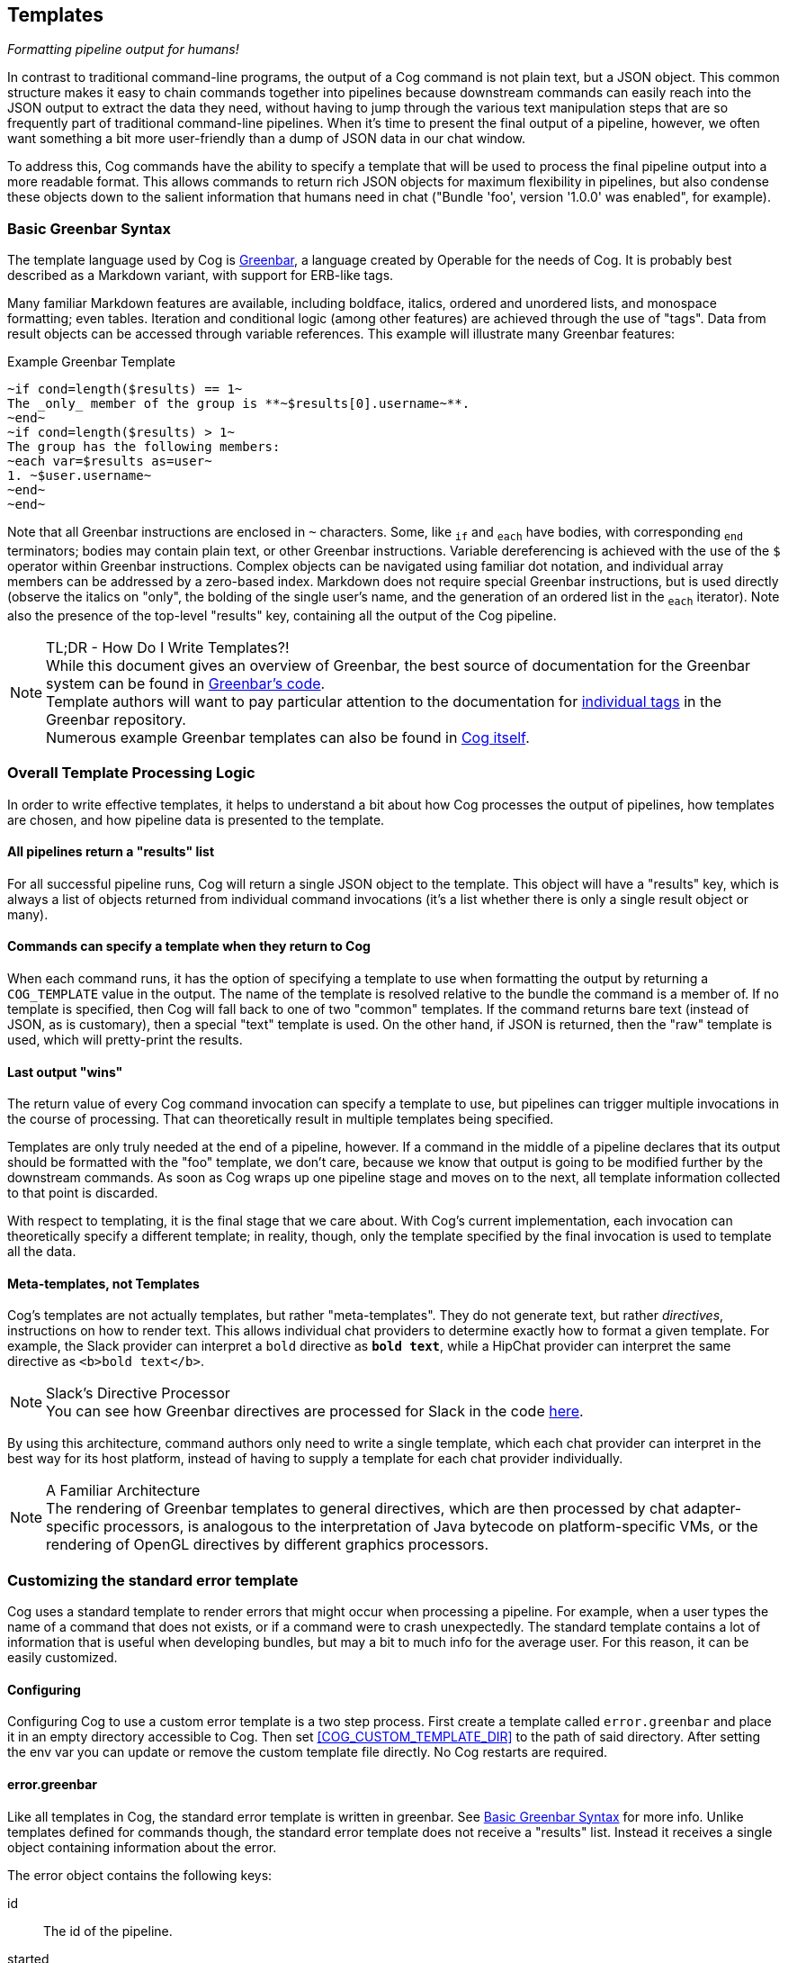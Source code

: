 == Templates
_Formatting pipeline output for humans!_

In contrast to traditional command-line programs, the output of a Cog command is not plain text, but a JSON object. This common structure makes it easy to chain commands together into pipelines because downstream commands can easily reach into the JSON output to extract the data they need, without having to jump through the various text manipulation steps that are so frequently part of traditional command-line pipelines. When it's time to present the final output of a pipeline, however, we often want something a bit more user-friendly than a dump of JSON data in our chat window.

To address this, Cog commands have the ability to specify a template that will be used to process the final pipeline output into a more readable format. This allows commands to return rich JSON objects for maximum flexibility in pipelines, but also condense these objects down to the salient information that humans need in chat ("Bundle 'foo', version '1.0.0' was enabled", for example).

=== Basic Greenbar Syntax

The template language used by Cog is https://github.com/operable/greenbar[Greenbar], a language created by Operable for the needs of Cog. It is probably best described as a Markdown variant, with support for ERB-like tags.

Many familiar Markdown features are available, including boldface, italics, ordered and unordered lists, and monospace formatting; even tables. Iteration and conditional logic (among other features) are achieved through the use of "tags". Data from result objects can be accessed through variable references. This example will illustrate many Greenbar features:

.Example Greenbar Template
[source, Markdown]
----
~if cond=length($results) == 1~
The _only_ member of the group is **~$results[0].username~**.
~end~
~if cond=length($results) > 1~
The group has the following members:
~each var=$results as=user~
1. ~$user.username~
~end~
~end~
----

Note that all Greenbar instructions are enclosed in `~` characters. Some, like `~if~` and `~each~` have bodies, with corresponding `~end~` terminators; bodies may contain plain text, or other Greenbar instructions. Variable dereferencing is achieved with the use of the `$` operator within Greenbar instructions. Complex objects can be navigated using familiar dot notation, and individual array members can be addressed by a zero-based index. Markdown does not require special Greenbar instructions, but is used directly (observe the italics on "only", the bolding of the single user's name, and the generation of an ordered list in the `~each~` iterator). Note also the presence of the top-level "results" key, containing all the output of the Cog pipeline.

.TL;DR - How Do I Write Templates?!
NOTE: While this document gives an overview of Greenbar, the best source of documentation for the Greenbar system can be found in https://github.com/operable/greenbar[Greenbar's code].
 +
 Template authors will want to pay particular attention to the documentation for https://github.com/operable/greenbar/blob/master/lib/greenbar/tags[individual tags] in the Greenbar repository.
 +
 Numerous example Greenbar templates can also be found in https://github.com/operable/cog/tree/master/priv/templates[Cog itself].

=== Overall Template Processing Logic

In order to write effective templates, it helps to understand a bit about how Cog processes the output of pipelines, how templates are chosen, and how pipeline data is presented to the template.

==== All pipelines return a "results" list

For all successful pipeline runs, Cog will return a single JSON object to the template. This object will have a "results" key, which is always a list of objects returned from individual command invocations (it's a list whether there is only a single result object or many).

==== Commands can specify a template when they return to Cog

When each command runs, it has the option of specifying a template to use when formatting the output by returning a `COG_TEMPLATE` value in the output. The name of the template is resolved relative to the bundle the command is a member of. If no template is specified, then Cog will fall back to one of two "common" templates. If the command returns bare text (instead of JSON, as is customary), then a special "text" template is used. On the other hand, if JSON is returned, then the "raw" template is used, which will pretty-print the results.

==== Last output "wins"

The return value of every Cog command invocation can specify a template to use, but pipelines can trigger multiple invocations in the course of processing. That can theoretically result in multiple templates being specified.

Templates are only truly needed at the end of a pipeline, however. If a command in the middle of a pipeline declares that its output should be formatted with the "foo" template, we don't care, because we know that output is going to be modified further by the downstream commands. As soon as Cog wraps up one pipeline stage and moves on to the next, all template information collected to that point is discarded.

With respect to templating, it is the final stage that we care about. With Cog's current implementation, each invocation can theoretically specify a different template; in reality, though, only the template specified by the final invocation is used to template all the data.

==== Meta-templates, not Templates

Cog's templates are not actually templates, but rather "meta-templates". They do not generate text, but rather _directives_, instructions on how to render text. This allows individual chat providers to determine exactly how to format a given template. For example, the Slack provider can interpret a `bold` directive as `*bold text*`, while a HipChat provider can interpret the same directive as `<b>bold text</b>`.

.Slack's Directive Processor
NOTE: You can see how Greenbar directives are processed for Slack in the code https://github.com/operable/cog/blob/72308c31f49e8d8369f48ec1dd932403117e232c/lib/cog/chat/slack/template_processor.ex[here].

By using this architecture, command authors only need to write a single template, which each chat provider can interpret in the best way for its host platform, instead of having to supply a template for each chat provider individually.

.A Familiar Architecture
NOTE: The rendering of Greenbar templates to general directives, which are then processed by chat adapter-specific processors, is analogous to the interpretation of Java bytecode on platform-specific VMs, or the rendering of OpenGL directives by different graphics processors.

=== Customizing the standard error template

Cog uses a standard template to render errors that might occur when processing a pipeline. For example, when a user types the name of a command that does not exists, or if a command were to crash unexpectedly. The standard template contains a lot of information that is useful when developing bundles, but may a bit to much info for the average user. For this reason, it can be easily customized.

==== Configuring

Configuring Cog to use a custom error template is a two step process. First create a template called `error.greenbar` and place it in an empty directory accessible to Cog. Then set <<COG_CUSTOM_TEMPLATE_DIR>> to the path of said directory. After setting the env var you can update or remove the custom template file directly. No Cog restarts are required.

==== error.greenbar

Like all templates in Cog, the standard error template is written in greenbar. See <<Basic Greenbar Syntax>> for more info. Unlike templates defined for commands though, the standard error template does not receive a "results" list. Instead it receives a single object containing information about the error.

The error object contains the following keys:

id::
  The id of the pipeline.
started::
  The time stamp for the start of the pipeline.
initiator::
  The username of the one who initiated the pipeline.
pipeline_text::
  The complete text of the pipeline.
error_message::
  The error message returned by the pipeline.
planning_failure::
  When a pipeline fails during it's planning stage, ie during variable binding or when interpreting options, this will contain the portion of the pipeline that generated the error. Otherwise this will be `false`.
execution_failure::
  Similar to `$planning_failure`; when a pipeline fails during execution of the pipeline, this will contain the portion of the pipeline that caused the error. Otherwise this is set to `false`.

.The default error.greenbar as an example
[source, Markdown]
----
~attachment title="Command Error" color="#ff3333" Caller=$initiator Pipeline=$pipeline_text "Pipeline ID"=$id Started=$started~
~if cond=$planning_failure ~
The pipeline failed planning the invocation:
~br~
```
~$planning_failure~
```
~end~
~if cond=$execution_failure~
The pipeline failed executing the command:
~br~
```
~$execution_failure~
```
~end~
~br~
~br~
The specific error was:
~br~
```
~$error_message~
```
~end~
----
